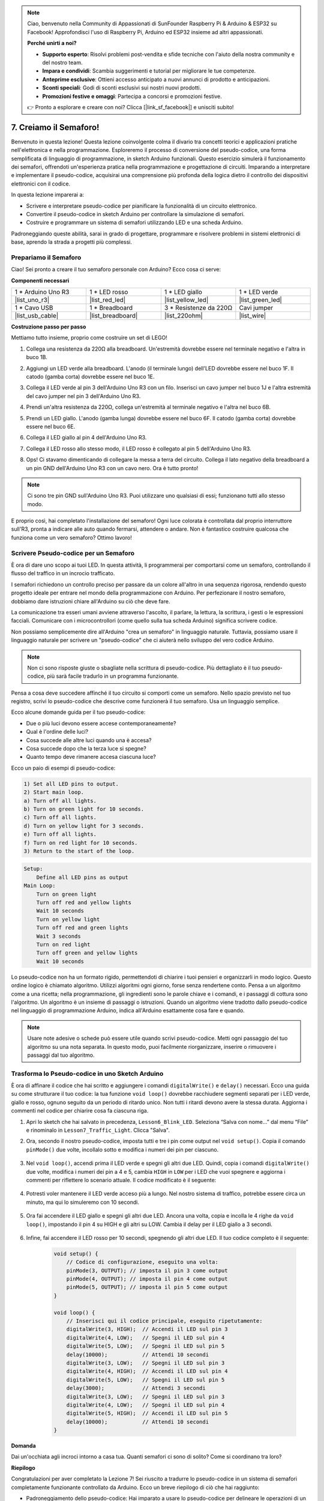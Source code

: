 .. note::

    Ciao, benvenuto nella Community di Appassionati di SunFounder Raspberry Pi & Arduino & ESP32 su Facebook! Approfondisci l'uso di Raspberry Pi, Arduino ed ESP32 insieme ad altri appassionati.

    **Perché unirti a noi?**

    - **Supporto esperto**: Risolvi problemi post-vendita e sfide tecniche con l'aiuto della nostra community e del nostro team.
    - **Impara e condividi**: Scambia suggerimenti e tutorial per migliorare le tue competenze.
    - **Anteprime esclusive**: Ottieni accesso anticipato a nuovi annunci di prodotto e anticipazioni.
    - **Sconti speciali**: Godi di sconti esclusivi sui nostri nuovi prodotti.
    - **Promozioni festive e omaggi**: Partecipa a concorsi e promozioni festive.

    👉 Pronto a esplorare e creare con noi? Clicca [|link_sf_facebook|] e unisciti subito!


7. Creiamo il Semaforo!
==============================


.. .. immagine:: img/5_traffic_light_pic.png
..     :width: 400
..     :align: center

Benvenuto in questa lezione! Questa lezione coinvolgente colma il divario tra concetti teorici e applicazioni pratiche nell'elettronica e nella programmazione. Esploreremo il processo di conversione del pseudo-codice, una forma semplificata di linguaggio di programmazione, in sketch Arduino funzionali. Questo esercizio simulerà il funzionamento dei semafori, offrendoti un'esperienza pratica nella programmazione e progettazione di circuiti. Imparando a interpretare e implementare il pseudo-codice, acquisirai una comprensione più profonda della logica dietro il controllo dei dispositivi elettronici con il codice.

.. raw:: html

    <video muted controls style = "max-width:90%">
        <source src="_static/video/7_traffic_light.mp4" type="video/mp4">
        Your browser does not support the video tag.
    </video>

In questa lezione imparerai a:

* Scrivere e interpretare pseudo-codice per pianificare la funzionalità di un circuito elettronico.
* Convertire il pseudo-codice in sketch Arduino per controllare la simulazione di semafori.
* Costruire e programmare un sistema di semafori utilizzando LED e una scheda Arduino.

Padroneggiando queste abilità, sarai in grado di progettare, programmare e risolvere problemi in sistemi elettronici di base, aprendo la strada a progetti più complessi.

Prepariamo il Semaforo
------------------------------------------
Ciao! Sei pronto a creare il tuo semaforo personale con Arduino? Ecco cosa ci serve:

**Componenti necessari**

.. list-table:: 
   :widths: 25 25 25 25
   :header-rows: 0

   * - 1 * Arduino Uno R3
     - 1 * LED rosso
     - 1 * LED giallo
     - 1 * LED verde
   * - |list_uno_r3| 
     - |list_red_led| 
     - |list_yellow_led| 
     - |list_green_led| 
   * - 1 * Cavo USB
     - 1 * Breadboard
     - 3 * Resistenze da 220Ω
     - Cavi jumper
   * - |list_usb_cable| 
     - |list_breadboard| 
     - |list_220ohm| 
     - |list_wire| 



**Costruzione passo per passo**

Mettiamo tutto insieme, proprio come costruire un set di LEGO!

.. image:: img/7_traffic_light.png
    :width: 600
    :align: center

1. Collega una resistenza da 220Ω alla breadboard. Un'estremità dovrebbe essere nel terminale negativo e l'altra in buco 1B.

.. image:: img/7_traffic_light_resistor.png
    :width: 600
    :align: center

2. Aggiungi un LED verde alla breadboard. L'anodo (il terminale lungo) dell'LED dovrebbe essere nel buco 1F. Il catodo (gamba corta) dovrebbe essere nel buco 1E.

.. image:: img/7_traffic_light_green.png
    :width: 600
    :align: center

3. Collega il LED verde al pin 3 dell'Arduino Uno R3 con un filo. Inserisci un cavo jumper nel buco 1J e l'altra estremità del cavo jumper nel pin 3 dell'Arduino Uno R3.

.. image:: img/7_traffic_light_pin3.png
    :width: 600
    :align: center

4. Prendi un'altra resistenza da 220Ω, collega un'estremità al terminale negativo e l'altra nel buco 6B.

.. image:: img/7_traffic_light_yellow_resistor.png
    :width: 600
    :align: center

5. Prendi un LED giallo. L'anodo (gamba lunga) dovrebbe essere nel buco 6F. Il catodo (gamba corta) dovrebbe essere nel buco 6E.

.. image:: img/7_traffic_light_yellow.png
    :width: 600
    :align: center

6. Collega il LED giallo al pin 4 dell'Arduino Uno R3.

.. image:: img/7_traffic_light_pin4.png
    :width: 600
    :align: center

7. Collega il LED rosso allo stesso modo, il LED rosso è collegato al pin 5 dell'Arduino Uno R3.

.. image:: img/7_traffic_light_red.png
    :width: 600
    :align: center

8. Ops! Ci stavamo dimenticando di collegare la messa a terra del circuito. Collega il lato negativo della breadboard a un pin GND dell'Arduino Uno R3 con un cavo nero. Ora è tutto pronto!

.. image:: img/7_traffic_light.png
    :width: 600
    :align: center

.. note::

    Ci sono tre pin GND sull'Arduino Uno R3. Puoi utilizzare uno qualsiasi di essi; funzionano tutti allo stesso modo.

E proprio così, hai completato l'installazione del semaforo! Ogni luce colorata è controllata dal proprio interruttore sull'R3, pronta a indicare alle auto quando fermarsi, attendere o andare. Non è fantastico costruire qualcosa che funziona come un vero semaforo? Ottimo lavoro!

Scrivere Pseudo-codice per un Semaforo
-------------------------------------------

È ora di dare uno scopo ai tuoi LED. In questa attività, li programmerai per comportarsi come un semaforo, controllando il flusso del traffico in un incrocio trafficato.

I semafori richiedono un controllo preciso per passare da un colore all'altro in una sequenza rigorosa, rendendo questo progetto ideale per entrare nel mondo della programmazione con Arduino. Per perfezionare il nostro semaforo, dobbiamo dare istruzioni chiare all'Arduino su ciò che deve fare.

La comunicazione tra esseri umani avviene attraverso l'ascolto, il parlare, la lettura, la scrittura, i gesti o le espressioni facciali. Comunicare con i microcontrollori (come quello sulla tua scheda Arduino) significa scrivere codice.

Non possiamo semplicemente dire all'Arduino "crea un semaforo" in linguaggio naturale. Tuttavia, possiamo usare il linguaggio naturale per scrivere un "pseudo-codice" che ci aiuterà nello sviluppo del vero codice Arduino.

.. note::
    
    Non ci sono risposte giuste o sbagliate nella scrittura di pseudo-codice. Più dettagliato è il tuo pseudo-codice, più sarà facile tradurlo in un programma funzionante.


Pensa a cosa deve succedere affinché il tuo circuito si comporti come un semaforo. Nello spazio previsto nel tuo registro, scrivi lo pseudo-codice che descrive come funzionerà il tuo semaforo. Usa un linguaggio semplice.

Ecco alcune domande guida per il tuo pseudo-codice:

* Due o più luci devono essere accese contemporaneamente?
* Qual è l'ordine delle luci?
* Cosa succede alle altre luci quando una è accesa?
* Cosa succede dopo che la terza luce si spegne?
* Quanto tempo deve rimanere accesa ciascuna luce?

Ecco un paio di esempi di pseudo-codice:

.. code-block::

    1) Set all LED pins to output.
    2) Start main loop.
    a) Turn off all lights.
    b) Turn on green light for 10 seconds.
    c) Turn off all lights.
    d) Turn on yellow light for 3 seconds.
    e) Turn off all lights.
    f) Turn on red light for 10 seconds.
    3) Return to the start of the loop.

.. code-block::

    Setup:
        Define all LED pins as output
    Main Loop:
        Turn on green light
        Turn off red and yellow lights
        Wait 10 seconds
        Turn on yellow light
        Turn off red and green lights
        Wait 3 seconds
        Turn on red light
        Turn off green and yellow lights
        Wait 10 seconds

Lo pseudo-codice non ha un formato rigido, permettendoti di chiarire i tuoi pensieri e organizzarli in modo logico. Questo ordine logico è chiamato algoritmo.
Utilizzi algoritmi ogni giorno, forse senza rendertene conto. Pensa a un algoritmo come a una ricetta; nella programmazione, gli ingredienti sono le parole chiave e i comandi, e i passaggi di cottura sono l'algoritmo.
Un algoritmo è un insieme di passaggi o istruzioni. Quando un algoritmo viene tradotto dallo pseudo-codice nel linguaggio di programmazione Arduino, indica all'Arduino esattamente cosa fare e quando.

.. note::
    
    Usare note adesive o schede può essere utile quando scrivi pseudo-codice. Metti ogni passaggio del tuo algoritmo su una nota separata. In questo modo, puoi facilmente riorganizzare, inserire o rimuovere i passaggi dal tuo algoritmo.


Trasforma lo Pseudo-codice in uno Sketch Arduino
-------------------------------------------------------

È ora di affinare il codice che hai scritto e aggiungere i comandi ``digitalWrite()`` e ``delay()`` necessari. Ecco una guida su come strutturare il tuo codice: la tua funzione ``void loop()`` dovrebbe racchiudere segmenti separati per i LED verde, giallo e rosso, ognuno seguito da un periodo di ritardo unico. Non tutti i ritardi devono avere la stessa durata. Aggiorna i commenti nel codice per chiarire cosa fa ciascuna riga.

1. Apri lo sketch che hai salvato in precedenza, ``Lesson6_Blink_LED``. Seleziona “Salva con nome...” dal menu “File” e rinominalo in ``Lesson7_Traffic_Light``. Clicca "Salva".

2. Ora, secondo il nostro pseudo-codice, imposta tutti e tre i pin come output nel ``void setup()``. Copia il comando ``pinMode()`` due volte, incollalo sotto e modifica i numeri dei pin per ciascuno.

    .. code-block:: Arduino
        :emphasize-lines: 4,5

        void setup() {
            // Codice di configurazione, eseguito una volta:
            pinMode(3, OUTPUT); // imposta il pin 3 come output
            pinMode(4, OUTPUT); // imposta il pin 4 come output
            pinMode(5, OUTPUT); // imposta il pin 5 come output
        }

3. Nel ``void loop()``, accendi prima il LED verde e spegni gli altri due LED. Quindi, copia i comandi ``digitalWrite()`` due volte, modifica i numeri dei pin a 4 e 5, cambia ``HIGH`` in ``LOW`` per i LED che vuoi spegnere e aggiorna i commenti per riflettere lo scenario attuale. Il codice modificato è il seguente:

    .. code-block:: Arduino
        :emphasize-lines: 4,5

        void loop() {
            // Inserisci qui il codice principale, eseguito ripetutamente:
            digitalWrite(3, HIGH);  // Accendi il LED sul pin 3
            digitalWrite(4, LOW);   // Spegni il LED sul pin 4
            digitalWrite(5, LOW);   // Spegni il LED sul pin 5
            delay(3000);           // Attendi 3 secondi
        }

4. Potresti voler mantenere il LED verde acceso più a lungo. Nel nostro sistema di traffico, potrebbe essere circa un minuto, ma qui lo simuleremo con 10 secondi.

    .. code-block:: Arduino
        :emphasize-lines: 6

        void loop() {
            // Inserisci qui il codice principale, eseguito ripetutamente:
            digitalWrite(3, HIGH);  // Accendi il LED sul pin 3
            digitalWrite(4, LOW);   // Spegni il LED sul pin 4
            digitalWrite(5, LOW);   // Spegni il LED sul pin 5
            delay(10000);           // Attendi 10 secondi
        }

5. Ora fai accendere il LED giallo e spegni gli altri due LED. Ancora una volta, copia e incolla le 4 righe da ``void loop()``, impostando il pin 4 su HIGH e gli altri su LOW. Cambia il delay per il LED giallo a 3 secondi.

    .. code-block:: Arduino
        :emphasize-lines: 7-10

        void loop() {
            // Inserisci qui il codice principale, eseguito ripetutamente:
            digitalWrite(3, HIGH);  // Accendi il LED sul pin 3
            digitalWrite(4, LOW);   // Spegni il LED sul pin 4
            digitalWrite(5, LOW);   // Spegni il LED sul pin 5
            delay(10000);           // Attendi 10 secondi
            digitalWrite(3, LOW);   // Spegni il LED sul pin 3
            digitalWrite(4, HIGH);  // Accendi il LED sul pin 4
            digitalWrite(5, LOW);   // Spegni il LED sul pin 5
            delay(3000);            // Attendi 3 secondi
        }

6. Infine, fai accendere il LED rosso per 10 secondi, spegnendo gli altri due LED. Il tuo codice completo è il seguente:

    .. code-block:: Arduino

        void setup() {
            // Codice di configurazione, eseguito una volta:
            pinMode(3, OUTPUT); // imposta il pin 3 come output
            pinMode(4, OUTPUT); // imposta il pin 4 come output
            pinMode(5, OUTPUT); // imposta il pin 5 come output
        }
        
        void loop() {
            // Inserisci qui il codice principale, eseguito ripetutamente:
            digitalWrite(3, HIGH);  // Accendi il LED sul pin 3
            digitalWrite(4, LOW);   // Spegni il LED sul pin 4
            digitalWrite(5, LOW);   // Spegni il LED sul pin 5
            delay(10000);           // Attendi 10 secondi
            digitalWrite(3, LOW);   // Spegni il LED sul pin 3
            digitalWrite(4, HIGH);  // Accendi il LED sul pin 4
            digitalWrite(5, LOW);   // Spegni il LED sul pin 5
            delay(3000);            // Attendi 3 secondi
            digitalWrite(3, LOW);   // Spegni il LED sul pin 3
            digitalWrite(4, LOW);   // Spegni il LED sul pin 4
            digitalWrite(5, HIGH);  // Accendi il LED sul pin 5
            delay(10000);           // Attendi 10 secondi
        }

**Domanda**

Dai un'occhiata agli incroci intorno a casa tua. Quanti semafori ci sono di solito? Come si coordinano tra loro?

**Riepilogo**

Congratulazioni per aver completato la Lezione 7! Sei riuscito a tradurre lo pseudo-codice in un sistema di semafori completamente funzionante controllato da Arduino. Ecco un breve riepilogo di ciò che hai raggiunto:

* Padroneggiamento dello pseudo-codice: Hai imparato a usare lo pseudo-codice per delineare le operazioni di un sistema elettronico, migliorando le tue capacità di pensiero logico e di pianificazione.
* Dallo pseudo-codice al codice reale: Hai sperimentato come un approccio strutturato nello pseudo-codice porti a una programmazione Arduino efficace e precisa.
* Applicazione pratica: Assemblando e programmando un sistema di semafori, hai dimostrato l'applicazione pratica delle tue conoscenze, mostrando come il software controlla direttamente l'hardware.

Questa lezione ha affinato sia le tue abilità tecniche che il pensiero analitico, preparandoti per progetti più complessi in elettronica e programmazione. Continua a sviluppare queste competenze per sbloccare ulteriori possibilità nell'integrazione tecnologica!


